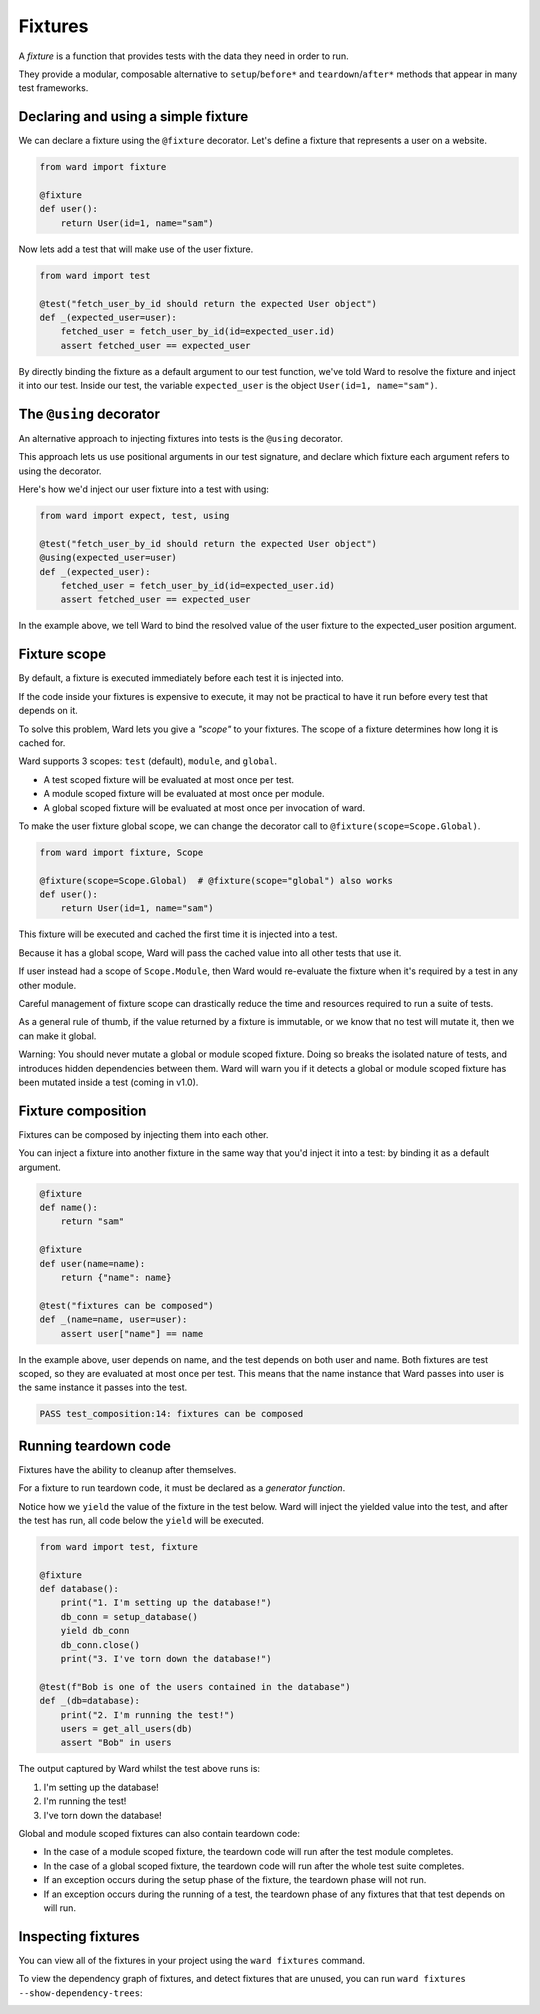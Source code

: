 Fixtures
========

A `fixture` is a function that provides tests with the data they need in order to run.

They provide a modular, composable alternative to ``setup``/``before*`` and ``teardown``/``after*`` methods that appear in many test frameworks.

Declaring and using a simple fixture
------------------------------------

We can declare a fixture using the ``@fixture`` decorator. Let's define a fixture that represents a user on a website.

.. code-block:: python

    from ward import fixture

    @fixture
    def user():
        return User(id=1, name="sam")

Now lets add a test that will make use of the user fixture.

.. code-block:: python

    from ward import test

    @test("fetch_user_by_id should return the expected User object")
    def _(expected_user=user):
        fetched_user = fetch_user_by_id(id=expected_user.id)
        assert fetched_user == expected_user

By directly binding the fixture as a default argument to our test function, we've told Ward to resolve the fixture and inject it into our test.
Inside our test, the variable ``expected_user`` is the object ``User(id=1, name="sam")``.

The ``@using`` decorator
------------------------

An alternative approach to injecting fixtures into tests is the ``@using`` decorator.

This approach lets us use positional arguments in our test signature, and declare which fixture each argument refers to using the decorator.

Here's how we'd inject our user fixture into a test with using:

.. code-block:: python

    from ward import expect, test, using

    @test("fetch_user_by_id should return the expected User object")
    @using(expected_user=user)
    def _(expected_user):
        fetched_user = fetch_user_by_id(id=expected_user.id)
        assert fetched_user == expected_user

In the example above, we tell Ward to bind the resolved value of the user fixture to the expected_user position argument.

Fixture scope
-------------

By default, a fixture is executed immediately before each test it is injected into.

If the code inside your fixtures is expensive to execute, it may not be practical to have it run before every test that depends on it.

To solve this problem, Ward lets you give a `"scope"` to your fixtures. The scope of a fixture determines how long it is cached for.

Ward supports 3 scopes: ``test`` (default), ``module``, and ``global``.

* A test scoped fixture will be evaluated at most once per test.
* A module scoped fixture will be evaluated at most once per module.
* A global scoped fixture will be evaluated at most once per invocation of ward.

To make the user fixture global scope, we can change the decorator call to ``@fixture(scope=Scope.Global)``.

.. code-block:: python

    from ward import fixture, Scope
    
    @fixture(scope=Scope.Global)  # @fixture(scope="global") also works
    def user():
        return User(id=1, name="sam")

This fixture will be executed and cached the first time it is injected into a test.

Because it has a global scope, Ward will pass the cached value into all other tests that use it.

If user instead had a scope of ``Scope.Module``, then Ward would re-evaluate the fixture when it's required by a test in any other module.

Careful management of fixture scope can drastically reduce the time and resources required to run a suite of tests.

As a general rule of thumb, if the value returned by a fixture is immutable, or we know that no test will mutate it, then we can make it global.

Warning: You should never mutate a global or module scoped fixture. Doing so breaks the isolated nature of tests, and introduces hidden dependencies between them. Ward will warn you if it detects a global or module scoped fixture has been mutated inside a test (coming in v1.0).

Fixture composition
-------------------

Fixtures can be composed by injecting them into each other.

You can inject a fixture into another fixture in the same way that you'd inject it into a test: by binding it as a default argument.

.. code-block:: python

    @fixture
    def name():
        return "sam"

    @fixture
    def user(name=name):
        return {"name": name}

    @test("fixtures can be composed")
    def _(name=name, user=user):
        assert user["name"] == name

In the example above, user depends on name, and the test depends on both user and name.
Both fixtures are test scoped, so they are evaluated at most once per test.
This means that the name instance that Ward passes into user is the same instance it passes into the test.

.. code-block:: text

    PASS test_composition:14: fixtures can be composed

Running teardown code
---------------------

Fixtures have the ability to cleanup after themselves.

For a fixture to run teardown code, it must be declared as a `generator function`.

Notice how we ``yield`` the value of the fixture in the test below.
Ward will inject the yielded value into the test, and after the test has run, all code below the ``yield`` will be executed.

.. code-block:: python

    from ward import test, fixture

    @fixture
    def database():
        print("1. I'm setting up the database!")
        db_conn = setup_database()
        yield db_conn
        db_conn.close()
        print("3. I've torn down the database!")

    @test(f"Bob is one of the users contained in the database")
    def _(db=database):
        print("2. I'm running the test!")
        users = get_all_users(db)
        assert "Bob" in users

The output captured by Ward whilst the test above runs is:

1. I'm setting up the database!
2. I'm running the test!
3. I've torn down the database!

Global and module scoped fixtures can also contain teardown code:

* In the case of a module scoped fixture, the teardown code will run after the test module completes.
* In the case of a global scoped fixture, the teardown code will run after the whole test suite completes.
* If an exception occurs during the setup phase of the fixture, the teardown phase will not run.
* If an exception occurs during the running of a test, the teardown phase of any fixtures that that test depends on will run.


Inspecting fixtures
-------------------

You can view all of the fixtures in your project using the ``ward fixtures`` command.

.. image:: ../_static/ward_fixtures_command.png
    :align: center
    :alt: Output of ward fixtures command

To view the dependency graph of fixtures, and detect fixtures that are unused, you can run ``ward fixtures --show-dependency-trees``:

.. image:: ../_static/ward_fixtures_dep_trees.png
    :align: center
    :alt: Output of ward fixtures show-dependency-trees command


